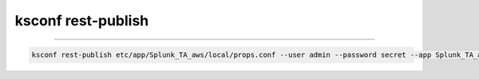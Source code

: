 ..  _ksconf_cmd_rest-publish:

ksconf rest-publish
===================

..  argparse::
    :module: ksconf.__main__
    :func: build_cli_parser
    :path: rest-publish
    :nodefault:

--------

.. code-block:: sh

    ksconf rest-publish etc/app/Splunk_TA_aws/local/props.conf --user admin --password secret --app Splunk_TA_aws --owner nobody
